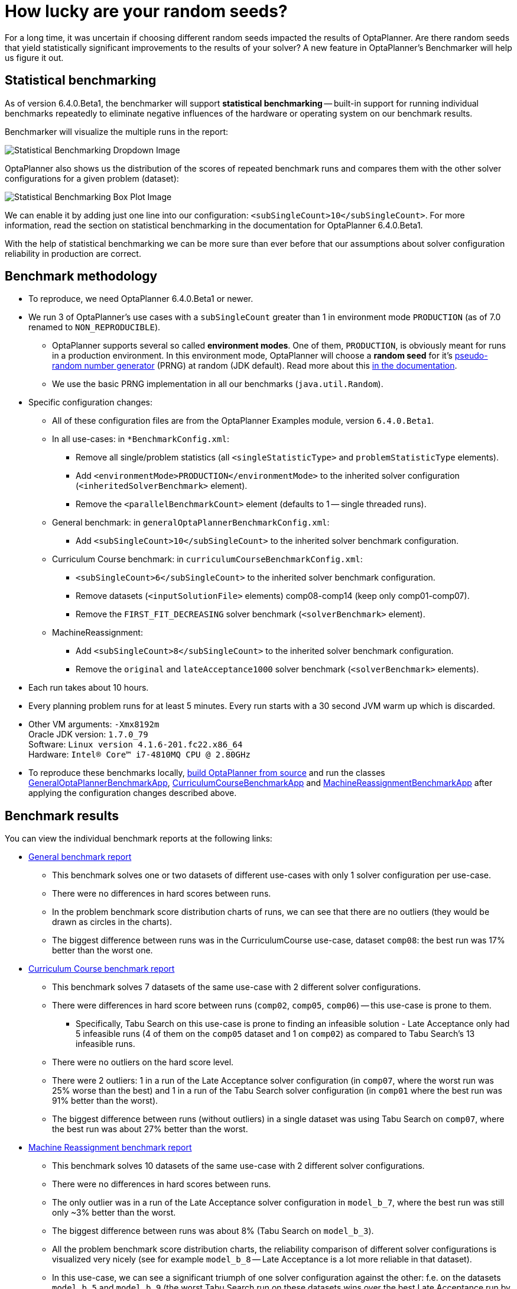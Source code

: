 = How lucky are your random seeds?
:page-interpolate: true
:awestruct-author: oskopek
:awestruct-layout: blogPostBase
:awestruct-tags: [production]

For a long time, it was uncertain if choosing different random seeds impacted the results of OptaPlanner.
Are there random seeds that yield statistically significant improvements to the
results of your solver? A new feature in OptaPlanner's Benchmarker will help us figure it out.

== Statistical benchmarking

As of version 6.4.0.Beta1, the benchmarker will support *statistical benchmarking*
-- built-in support for running individual benchmarks repeatedly to eliminate negative influences
of the hardware or operating system on our benchmark results.

Benchmarker will visualize the multiple runs in the report:

image::statisticalBenchmarkingDropdown.png[Statistical Benchmarking Dropdown Image]

OptaPlanner also shows us the distribution of the scores of repeated benchmark runs and compares them with
the other solver configurations for a given problem (dataset):

image::statisticalBenchmarkingBoxPlot.png[Statistical Benchmarking Box Plot Image]

We can enable it by adding just one line into our configuration: `<subSingleCount>10</subSingleCount>`.
For more information, read the section on statistical benchmarking in the documentation for OptaPlanner 6.4.0.Beta1.

With the help of statistical benchmarking we can be more sure than ever before that our assumptions about solver
configuration reliability in production are correct.

== Benchmark methodology

* To reproduce, we need OptaPlanner 6.4.0.Beta1 or newer.
* We run 3 of OptaPlanner's use cases with a `subSingleCount` greater than 1 in environment mode `PRODUCTION` (as of 7.0 renamed to `NON_REPRODUCIBLE`).
** OptaPlanner supports several so called *environment modes*.
One of them, `PRODUCTION`,
is obviously meant for runs in a production environment.
In this environment mode, OptaPlanner will choose a *random seed* for it's
https://docs.optaplanner.org/latestFinal/optaplanner-docs/html_single/index.html#randomNumberGenerator[pseudo-random number generator]
(PRNG) at random (JDK default).
Read more about this https://docs.optaplanner.org/latestFinal/optaplanner-docs/html_single/index.html#environmentModeProduction[in the documentation].
** We use the basic PRNG implementation in all our benchmarks (`java.util.Random`).

* Specific configuration changes:
** All of these configuration files are from the OptaPlanner Examples module, version `6.4.0.Beta1`.
** In all use-cases: in `*BenchmarkConfig.xml`:
*** Remove all single/problem statistics (all `<singleStatisticType>` and `problemStatisticType` elements).
*** Add `<environmentMode>PRODUCTION</environmentMode>`
to the inherited solver configuration (`<inheritedSolverBenchmark>` element).
*** Remove the `<parallelBenchmarkCount>` element (defaults to 1 -- single threaded runs).
** General benchmark: in `generalOptaPlannerBenchmarkConfig.xml`:
*** Add `<subSingleCount>10</subSingleCount>` to the inherited solver benchmark configuration.
** Curriculum Course benchmark: in `curriculumCourseBenchmarkConfig.xml`:
*** `<subSingleCount>6</subSingleCount>` to the inherited solver benchmark configuration.
*** Remove datasets (`<inputSolutionFile>` elements) comp08-comp14 (keep only comp01-comp07).
*** Remove the `FIRST_FIT_DECREASING` solver benchmark (`<solverBenchmark>` element).
** MachineReassignment:
*** Add `<subSingleCount>8</subSingleCount>` to the inherited solver benchmark configuration.
*** Remove the `original` and `lateAcceptance1000` solver benchmark (`<solverBenchmark>` elements).

* Each run takes about 10 hours.
* Every planning problem runs for at least 5 minutes. Every run starts with a 30 second JVM warm up which is discarded.

* Other VM arguments: `-Xmx8192m` +
Oracle JDK version: `1.7.0_79` +
Software: `Linux version 4.1.6-201.fc22.x86_64` +
Hardware: `Intel(R) Core(TM) i7-4810MQ CPU @ 2.80GHz`

* To reproduce these benchmarks locally, https://www.optaplanner.org/code/sourceCode.html[build OptaPlanner from source]
and run the classes
https://github.com/kiegroup/optaplanner/blob/master/optaplanner-examples/src/main/java/org/optaplanner/examples/app/GeneralOptaPlannerBenchmarkApp.java[GeneralOptaPlannerBenchmarkApp],
https://github.com/kiegroup/optaplanner/blob/master/optaplanner-examples/src/main/java/org/optaplanner/examples/curriculumcourse/app/CurriculumCourseBenchmarkApp.java[CurriculumCourseBenchmarkApp]
and
https://github.com/kiegroup/optaplanner/blob/master/optaplanner-examples/src/main/java/org/optaplanner/examples/machinereassignment/app/MachineReassignmentBenchmarkApp.java[MachineReassignmentBenchmarkApp]
after applying the configuration changes described above.

== Benchmark results

You can view the individual benchmark reports at the following links:

* https://docs.jboss.org/optaplanner/blog/benchmark/2015-09-30/general[General benchmark report]
** This benchmark solves one or two datasets of different use-cases with only 1 solver configuration per use-case.
** There were no differences in hard scores between runs.
** In the problem benchmark score distribution charts of runs,
we can see that there are no outliers (they would be drawn as circles in the charts).
** The biggest difference between runs was in the CurriculumCourse use-case, dataset `comp08`:
the best run was 17% better than the worst one.

* https://docs.jboss.org/optaplanner/blog/benchmark/2015-09-30/curriculumcourse[Curriculum Course benchmark report]
** This benchmark solves 7 datasets of the same use-case with 2 different solver configurations.
** There were differences in hard score between runs (`comp02`, `comp05`, `comp06`) -- this use-case is prone to them.
*** Specifically, Tabu Search on this use-case is prone to finding an infeasible solution - Late Acceptance only had 5
infeasible runs (4 of them on the `comp05` dataset and 1 on `comp02`) as compared to Tabu Search's 13 infeasible runs.
** There were no outliers on the hard score level.
** There were 2 outliers: 1 in a run of the Late Acceptance solver configuration
(in `comp07`, where the worst run was 25% worse than the best) and 1 in a run of the Tabu Search solver configuration
(in `comp01` where the best run was 91% better than the worst).
** The biggest difference between runs (without outliers) in a single dataset was using Tabu Search on `comp07`,
where the best run was about 27% better than the worst.

* https://docs.jboss.org/optaplanner/blog/benchmark/2015-09-30/machinereassignment[Machine Reassignment benchmark report]
** This benchmark solves 10 datasets of the same use-case with 2 different solver configurations.
** There were no differences in hard scores between runs.
** The only outlier was in a run of the Late Acceptance solver configuration in `model_b_7`,
where the best run was still only ~3% better than the worst.
** The biggest difference between runs was about 8% (Tabu Search on `model_b_3`).
** All the problem benchmark score distribution charts, the reliability comparison of different solver configurations
is visualized very nicely (see for example `model_b_8` -- Late Acceptance is a lot more reliable in that dataset).
** In this use-case, we can see a significant triumph of one solver configuration against the other:
f.e. on the datasets `model_b_5` and `model_b_9`
(the worst Tabu Search run on these datasets wins over the best Late Acceptance run by a big margin).

=== Summary

The difference between the best and worst run can seem large, but this measurement varies wildly per dataset
-- there are datasets, where all solver configuration runs vary greatly
(`comp01` of CurriculumCourse) and then there are datasets,
where all solver configuration runs vary only by a tiny bit (`model_b_4` of MachineReassignment).
This indicates that the variance is more influenced by the dataset than by the random seed or solver configuration.

The various outliers suggest that there are "lucky" and "unlucky" random seeds,
but they don't seem to influence the results in any significant way *in general*.
Again, there are specific datasets and use-cases which are more or less prone to changes in random seeds
-- we can can make use of statistical benchmarking to confirm if this is or isn't our case.

== Do we need a lucky random seed to get optimal results?

We need more than just a lucky random seed to get optimal results.
My personal opinion is, that our test results were *inconclusive*.
There are several indicators:

* We can't tell which random seed is better, because even a bad performing one in a 5 minute run could generate awesome moves in a 10 minute run.
* On some datasets, our scores were stable whereas on others, the results varied wildly.

== Conclusion

In production, definitely use the `PRODUCTION` environment mode and let OptaPlanner choose a random seed on random.
A good choice might save you or your business quite a bit of money,
but don't expect to always find a random seed that can affect the outcome in any (statistically) significant way.
